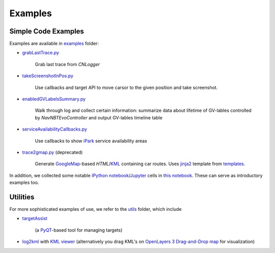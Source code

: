 Examples
========

Simple Code Examples
--------------------

Examples are available in `examples <https://github.com/SGo-Go/gAutoy/tree/master/examples/>`_ folder:

- `grabLastTrace.py <https://raw.github.com/SGo-Go/gAutoy/master/examples/grabLastTrace.py>`_

    Grab last trace from `CNLogger`

- `takeScreenshotInPos.py <https://raw.github.com/SGo-Go/gAutoy/master/examples/takeScreenshotInPos.py>`_

    Use callbacks and target API to move carsor to the given position and take screenshot.

- `enabledGVLabelsSummary.py <https://raw.github.com/SGo-Go/gAutoy/master/examples/enabledGVLabelsSummary.py>`_

    Walk through log and collect certain information:
    summarize data about lifetime of GV-lables controlled by `NavNBTEvoController`
    and output GV-lables timeline table
    
- `serviceAvailabilityCallbacks.py <https://raw.github.com/SGo-Go/gAutoy/master/examples/serviceAvailabilityCallbacks.py>`_

    Use callbacks to show `iPark <http://www.autoworldnews.com/articles/14907/20150606/bmw-will-make-finding-parking-spots-easier-through-ipark-service.htm>`_
    service availability areas

- `trace2gmap.py <https://raw.github.com/SGo-Go/gAutoy/master/examples/trace2gmap.py>`_ (deprecated)

    Generate `GoogleMap <https://maps.google.com>`_-based `HTML`/`KML <https://developers.google.com/kml/documentation/kmlreference?hl=en>`_ containing car routes.
    Uses `jinja2 <http://jinja.pocoo.org/>`_ template from `templates <https://github.com/SGo-Go/gAutoy/tree/master/examples/templates/>`_.

In addition, we collected some notable
`IPython notebook <http://ipython.org/notebook.html>`_/`Jupyter <http://jupyter.org/>`_ cells in
`this notebook <http://nbviewer.ipython.org/urls/raw.github.com/sgo-go/gAutoy/master/docs/notebooks/gAutoy-doc-index.ipynb>`_.
These can serve as introductory examples too. 

Utilities
---------

For more sophisticated examples of use,
we refer to the `utils <https://github.com/SGo-Go/gAutoy/tree/master/utils>`_ folder,
which include

- `targetAssist <https://github.com/SGo-Go/gAutoy/tree/master/utils/targetAssist>`_

    (a `PyQT <https://wiki.python.org/moin/PyQt>`_-based tool for managing targets)

- `log2kml <https://github.com/SGo-Go/gAutoy/tree/master/utils/log2kml>`_ with
  `KML viewer <https://rawgit.com/SGo-Go/gAutoy/master/utils/log2kml/kmlviewer/index.html>`_
  (alternatively you drag KML's on `OpenLayers 3 Drag-and-Drop map <http://openlayers.org/en/v3.11.2/examples/drag-and-drop.html>`_ for visualization)
